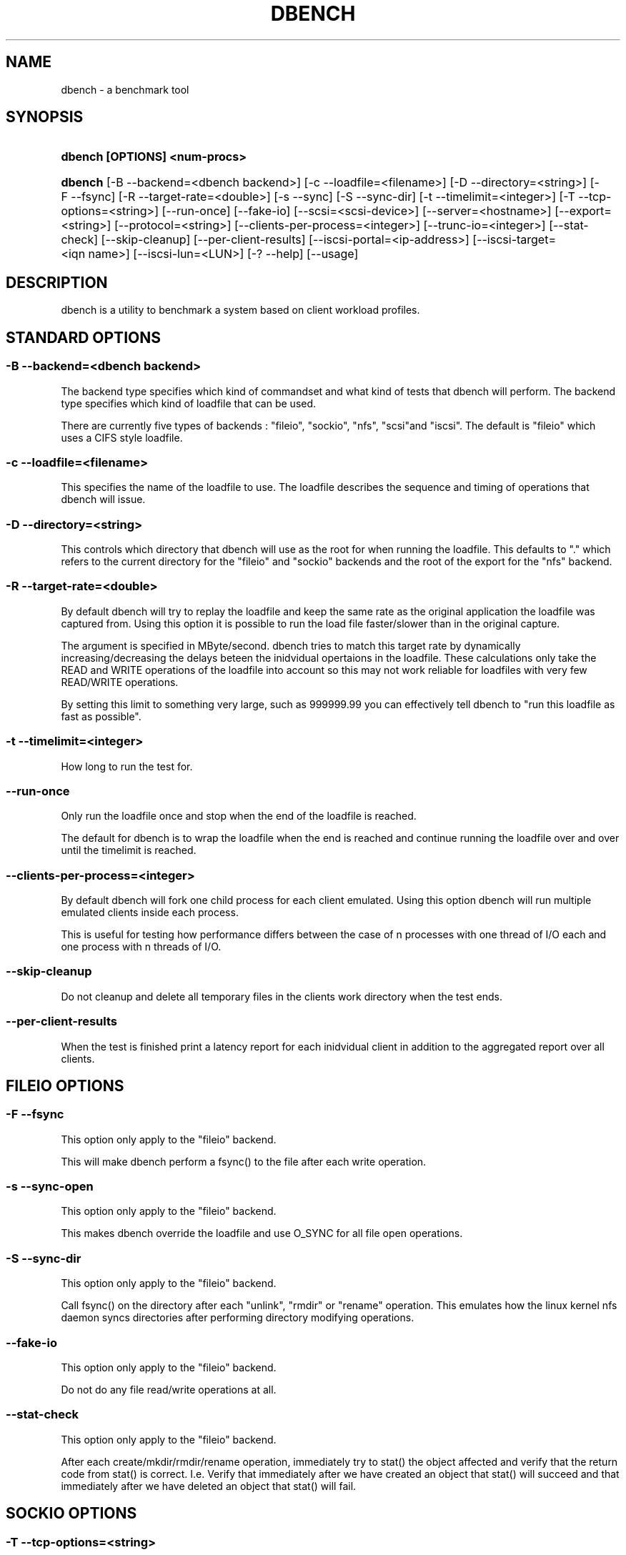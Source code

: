 .\"     Title: dbench
.\"    Author: 
.\" Generator: DocBook XSL Stylesheets v1.73.2 <http://docbook.sf.net/>
.\"      Date: 09/15/2009
.\"    Manual: 
.\"    Source: 
.\"
.TH "DBENCH" "1" "09/15/2009" "" ""
.\" disable hyphenation
.nh
.\" disable justification (adjust text to left margin only)
.ad l
.SH "NAME"
dbench - a benchmark tool
.SH "SYNOPSIS"
.HP 29
\fBdbench [OPTIONS] <num\-procs>\fR
.HP 7
\fBdbench\fR [\-B\ \-\-backend=<dbench\ backend>] [\-c\ \-\-loadfile=<filename>] [\-D\ \-\-directory=<string>] [\-F\ \-\-fsync] [\-R\ \-\-target\-rate=<double>] [\-s\ \-\-sync] [\-S\ \-\-sync\-dir] [\-t\ \-\-timelimit=<integer>] [\-T\ \-\-tcp\-options=<string>] [\-\-run\-once] [\-\-fake\-io] [\-\-scsi=<scsi\-device>] [\-\-server=<hostname>] [\-\-export=<string>] [\-\-protocol=<string>] [\-\-clients\-per\-process=<integer>] [\-\-trunc\-io=<integer>] [\-\-stat\-check] [\-\-skip\-cleanup] [\-\-per\-client\-results] [\-\-iscsi\-portal=<ip\-address>] [\-\-iscsi\-target=<iqn\ name>] [\-\-iscsi\-lun=<LUN>] [\-?\ \-\-help] [\-\-usage]
.SH "DESCRIPTION"
.PP
dbench is a utility to benchmark a system based on client workload profiles\.
.SH "STANDARD OPTIONS"
.SS "\-B \-\-backend=<dbench backend>"
.PP
The backend type specifies which kind of commandset and what kind of tests that dbench will perform\. The backend type specifies which kind of loadfile that can be used\.
.PP
There are currently five types of backends : "fileio", "sockio", "nfs", "scsi"and "iscsi"\. The default is "fileio" which uses a CIFS style loadfile\.
.SS "\-c \-\-loadfile=<filename>"
.PP
This specifies the name of the loadfile to use\. The loadfile describes the sequence and timing of operations that dbench will issue\.
.SS "\-D \-\-directory=<string>"
.PP
This controls which directory that dbench will use as the root for when running the loadfile\. This defaults to "\." which refers to the current directory for the "fileio" and "sockio" backends and the root of the export for the "nfs" backend\.
.SS "\-R \-\-target\-rate=<double>"
.PP
By default dbench will try to replay the loadfile and keep the same rate as the original application the loadfile was captured from\. Using this option it is possible to run the load file faster/slower than in the original capture\.
.PP
The argument is specified in MByte/second\. dbench tries to match this target rate by dynamically increasing/decreasing the delays beteen the inidvidual opertaions in the loadfile\. These calculations only take the READ and WRITE operations of the loadfile into account so this may not work reliable for loadfiles with very few READ/WRITE operations\.
.PP
By setting this limit to something very large, such as 999999\.99 you can effectively tell dbench to "run this loadfile as fast as possible"\.
.SS "\-t \-\-timelimit=<integer>"
.PP
How long to run the test for\.
.SS "\-\-run\-once"
.PP
Only run the loadfile once and stop when the end of the loadfile is reached\.
.PP
The default for dbench is to wrap the loadfile when the end is reached and continue running the loadfile over and over until the timelimit is reached\.
.SS "\-\-clients\-per\-process=<integer>"
.PP
By default dbench will fork one child process for each client emulated\. Using this option dbench will run multiple emulated clients inside each process\.
.PP
This is useful for testing how performance differs between the case of n processes with one thread of I/O each and one process with n threads of I/O\.
.SS "\-\-skip\-cleanup"
.PP
Do not cleanup and delete all temporary files in the clients work directory when the test ends\.
.SS "\-\-per\-client\-results"
.PP
When the test is finished print a latency report for each inidvidual client in addition to the aggregated report over all clients\.
.SH "FILEIO OPTIONS"
.SS "\-F \-\-fsync"
.PP
This option only apply to the "fileio" backend\.
.PP
This will make dbench perform a fsync() to the file after each write operation\.
.SS "\-s \-\-sync\-open"
.PP
This option only apply to the "fileio" backend\.
.PP
This makes dbench override the loadfile and use O_SYNC for all file open operations\.
.SS "\-S \-\-sync\-dir"
.PP
This option only apply to the "fileio" backend\.
.PP
Call fsync() on the directory after each "unlink", "rmdir" or "rename" operation\. This emulates how the linux kernel nfs daemon syncs directories after performing directory modifying operations\.
.SS "\-\-fake\-io"
.PP
This option only apply to the "fileio" backend\.
.PP
Do not do any file read/write operations at all\.
.SS "\-\-stat\-check"
.PP
This option only apply to the "fileio" backend\.
.PP
After each create/mkdir/rmdir/rename operation, immediately try to stat() the object affected and verify that the return code from stat() is correct\. I\.e\. Verify that immediately after we have created an object that stat() will succeed and that immediately after we have deleted an object that stat() will fail\.
.SH "SOCKIO OPTIONS"
.SS "\-T \-\-tcp\-options=<string>"
.PP
This option only apply to the "sockio" backend\.
.SH "NFS OPTIONS"
.SS "\-\-server=<hostname>"
.PP
This option only apply to the "nfs" backend\.
.PP
This option is mandatory when the "nfs" backend is used\.
.PP
This specifies the host\-name or ip\-address of the server to test\.
.SS "\-\-export=<string>"
.PP
This option only apply to the "nfs" backend\.
.PP
This option is mandatory when the "nfs" backend is used\.
.PP
This specifies the nfs\-export on the server to do i/o to\.
.SS "\-\-protocol=<string>"
.PP
This option only apply to the "nfs" backend\.
.PP
This specifies whether "tcp" or "udp" is to be used\. Default is "tcp"\.
.SS "\-\-trunc\-io=<integer>"
.PP
This option only apply to the "nfs" backend\.
.PP
Some NFS server may have limitations on how large READ/WRITE I/Os they accept preventing some loadfiles from running\. Using this option will override the length specified in the loadfile and make dbench never issuing any READ/WRITE operations larger than this\.
.SH "SCSI OPTIONS"
.SS "\-\-scsi=<scsi\-device>"
.PP
This option only apply to the "scsi" backend\.
.PP
This option is mandatory when the "scsi" backend is used\.
.PP
This specifies the device node of the scsi\-device we want to run the loadfile on\. Example: \-\-scsi=/dev/sda
.SH "ISCSI OPTIONS"
.PP
Dbench contains a primitive iSCSI initiator, allowing it to perform I/O to some iSCSI targets\.
.SS "\-\-iscsi\-portal=<ip\-address>"
.PP
This option only apply to the "iscsi" backend\.
.PP
This option is mandatory when the "iscsi" backend is used\.
.PP
This specifies the host\-name or ip\-address of the target to test\.
.SS "\-\-iscsi\-target=<iqn name>"
.PP
This option only apply to the "iscsi" backend\.
.PP
This option is mandatory when the "iscsi" backend is used\.
.PP
This specifies the iscsi iqn name of the target to test\.
.SS "\-\-iscsi\-lun=<LUN>"
.PP
This option only apply to the "iscsi" backend\.
.PP
This option is mandatory when the "iscsi" backend is used\.
.PP
This specifies the LUN of the target to test\.
.SH "COPYRIGHT/LICENSE"
.sp
.RS 4
.nf
Copyright (C) Andrew Tridgell 2008
Copyright (C) Ronnie Sahlberg 2008

This program is free software; you can redistribute it and/or modify
it under the terms of the GNU General Public License as published by
the Free Software Foundation; either version 3 of the License, or (at
your option) any later version\.

This program is distributed in the hope that it will be useful, but
WITHOUT ANY WARRANTY; without even the implied warranty of
MERCHANTABILITY or FITNESS FOR A PARTICULAR PURPOSE\.  See the GNU
General Public License for more details\.

You should have received a copy of the GNU General Public License
along with this program; if not, see http://www\.gnu\.org/licenses/\.
.fi
.RE
